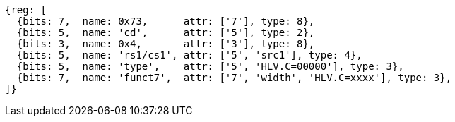 [wavedrom, ,svg]
....
{reg: [
  {bits: 7,  name: 0x73,      attr: ['7'], type: 8},
  {bits: 5,  name: 'cd',      attr: ['5'], type: 2},
  {bits: 3,  name: 0x4,       attr: ['3'], type: 8},
  {bits: 5,  name: 'rs1/cs1', attr: ['5', 'src1'], type: 4},
  {bits: 5,  name: 'type',    attr: ['5', 'HLV.C=00000'], type: 3},
  {bits: 7,  name: 'funct7',  attr: ['7', 'width', 'HLV.C=xxxx'], type: 3},
]}
....
